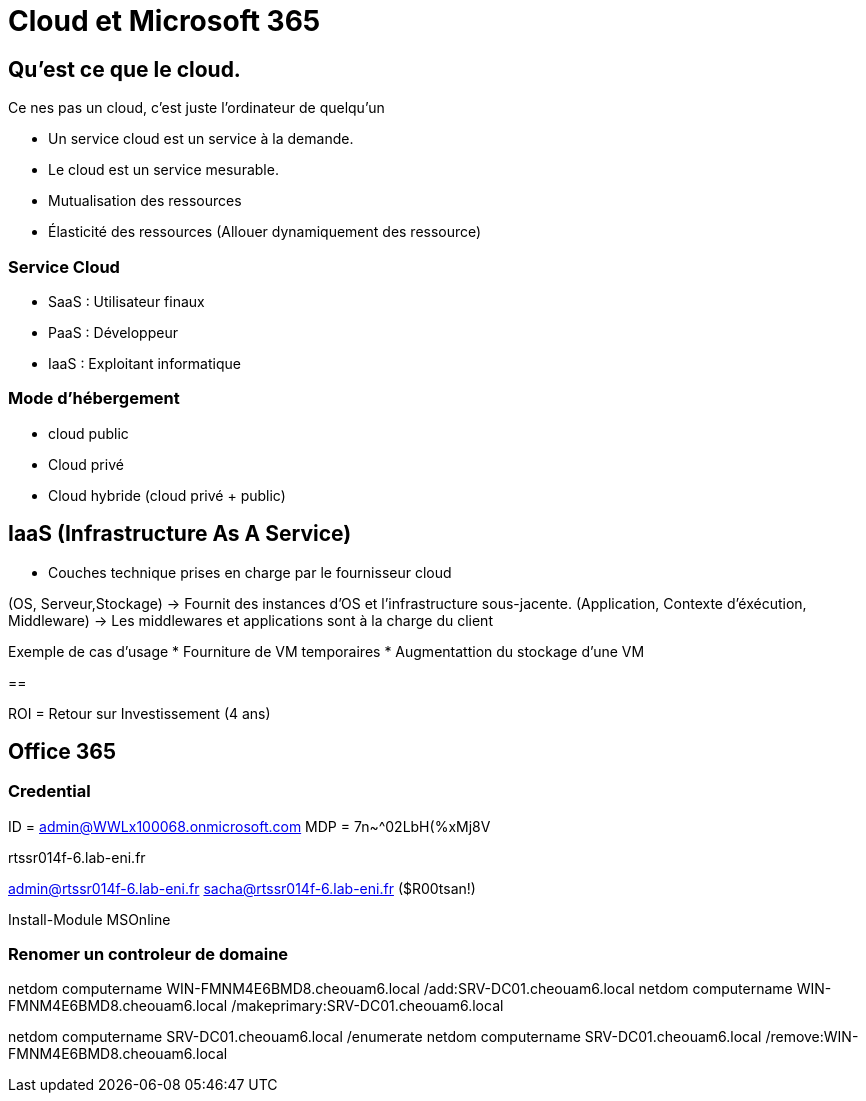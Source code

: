 ﻿= Cloud et Microsoft 365

== Qu'est ce que le cloud.

Ce nes pas un cloud, c'est juste l'ordinateur de quelqu'un

* Un service cloud est un service à la demande.
* Le cloud est un service mesurable.
* Mutualisation des ressources
* Élasticité des ressources (Allouer dynamiquement des ressource)

=== Service Cloud
* SaaS : Utilisateur finaux
* PaaS : Développeur
* IaaS : Exploitant informatique

=== Mode d'hébergement

* cloud public
* Cloud privé
* Cloud hybride (cloud privé + public)

== IaaS (Infrastructure As A Service)

* Couches technique prises en charge par le fournisseur cloud

(OS, Serveur,Stockage) ->  Fournit des instances d'OS et l'infrastructure sous-jacente.
(Application, Contexte d'éxécution, Middleware) -> Les middlewares et applications sont à la charge du client

Exemple de cas d'usage
* Fourniture de VM temporaires
* Augmentattion du stockage d'une VM

==

ROI = Retour sur Investissement (4 ans)


== Office 365

=== Credential

ID = admin@WWLx100068.onmicrosoft.com
MDP = 7n~^02LbH(%xMj8V

rtssr014f-6.lab-eni.fr

admin@rtssr014f-6.lab-eni.fr
sacha@rtssr014f-6.lab-eni.fr ($R00tsan!)

Install-Module MSOnline

=== Renomer un controleur de domaine

netdom computername WIN-FMNM4E6BMD8.cheouam6.local /add:SRV-DC01.cheouam6.local
netdom computername WIN-FMNM4E6BMD8.cheouam6.local /makeprimary:SRV-DC01.cheouam6.local

netdom computername SRV-DC01.cheouam6.local /enumerate
netdom computername SRV-DC01.cheouam6.local /remove:WIN-FMNM4E6BMD8.cheouam6.local
